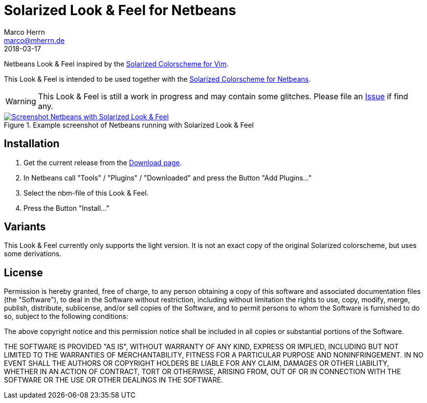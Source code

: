 Solarized Look & Feel for Netbeans
==================================
Marco Herrn <marco@mherrn.de>
2018-03-17
:notoc:
:homepage: https://github.com/hupfdule/solarized-laf-netbeans
:solarized-homepage: http://ethanschoonover.com/solarized
:solarized-colorscheme-homepage: https://github.com/hupfdule/solarized-netbeans-colorscheme
:download-page: https://github.com/hupfdule/solarized-laf-netbeans/releases
:issue-page: https://github.com/hupfdule/solarized-laf-netbeans/issues
:source-highlighter: prettify
:version: 1.0.0-SNAPSHOT

Netbeans Look & Feel inspired by the
{solarized-homepage}[Solarized Colorscheme for Vim].

This Look & Feel is intended to be used together with the
{solarized-colorscheme-homepage}[Solarized Colorscheme for Netbeans].

WARNING: This Look & Feel is still a work in progress and may contain some
glitches. Please file an {issue-page}[Issue] if find any.

.Example screenshot of Netbeans running with Solarized Look & Feel
[link=netbeans-solarized.png]
image::netbeans-solarized.png[Screenshot Netbeans with Solarized Look & Feel]


Installation
------------

1. Get the current release from the {download-page}[Download page].
2. In Netbeans call "Tools" / "Plugins" / "Downloaded" and press the Button
   "Add Plugins…"
3. Select the nbm-file of this Look & Feel.
4. Press the Button "Install…"


Variants
--------

This Look & Feel currently only supports the light version. It is not an
exact copy of the original Solarized colorscheme, but uses some derivations.


License
-------

Permission is hereby granted, free of charge, to any person obtaining a copy of
this software and associated documentation files (the "Software"), to deal in
the Software without restriction, including without limitation the rights to
use, copy, modify, merge, publish, distribute, sublicense, and/or sell copies
of the Software, and to permit persons to whom the Software is furnished to do
so, subject to the following conditions:

The above copyright notice and this permission notice shall be included in all
copies or substantial portions of the Software.

THE SOFTWARE IS PROVIDED "AS IS", WITHOUT WARRANTY OF ANY KIND, EXPRESS OR
IMPLIED, INCLUDING BUT NOT LIMITED TO THE WARRANTIES OF MERCHANTABILITY,
FITNESS FOR A PARTICULAR PURPOSE AND NONINFRINGEMENT. IN NO EVENT SHALL THE
AUTHORS OR COPYRIGHT HOLDERS BE LIABLE FOR ANY CLAIM, DAMAGES OR OTHER
LIABILITY, WHETHER IN AN ACTION OF CONTRACT, TORT OR OTHERWISE, ARISING FROM,
OUT OF OR IN CONNECTION WITH THE SOFTWARE OR THE USE OR OTHER DEALINGS IN THE
SOFTWARE.

